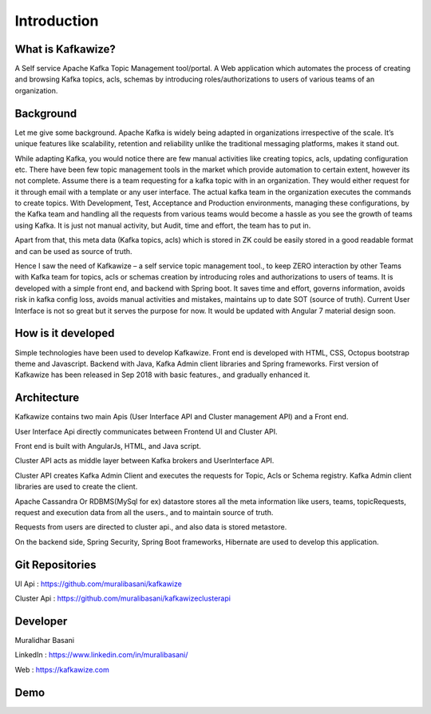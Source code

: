 Introduction
============

What is Kafkawize?
------------------
A Self service Apache Kafka Topic Management tool/portal. A Web application which automates the process of creating and browsing Kafka topics, acls, schemas by introducing roles/authorizations to users of various teams of an organization.


.. raw:: html

    <iframe width="560" height="315" src="https://www.youtube.com/embed/KOjdpRtRhEY" frameborder="0" allowfullscreen></iframe>


Background
----------
Let me give some background. Apache Kafka is widely being adapted in organizations irrespective of the scale. It’s unique features like scalability, retention and reliability unlike the traditional messaging platforms, makes it stand out.

While adapting Kafka, you would notice there are few manual activities like creating topics, acls, updating configuration etc.
There have been few topic management tools in the market which provide automation to certain extent, however its not complete. Assume there is a team requesting for a kafka topic with in an organization. They would either request for it through email with a template or any user interface. The actual kafka team in the organization executes the commands to create topics. With Development, Test, Acceptance and Production environments, managing these configurations, by the Kafka team and handling all the requests from various teams would become a hassle as you see the growth of teams using Kafka. It is just not manual activity, but Audit, time and effort, the team has to put in.

Apart from that, this meta data (Kafka topics, acls) which is stored in ZK could be easily stored in a good readable format and can be used as source of truth.

Hence I saw the need of Kafkawize – a self service topic management tool., to keep ZERO interaction by other Teams with Kafka team for topics, acls or schemas creation by introducing roles and authorizations to users of teams. It is developed with a simple front end, and backend with Spring boot. It saves time and effort, governs information, avoids risk in kafka config loss, avoids manual activities and mistakes, maintains up to date SOT (source of truth). Current User Interface is not so great but it serves the purpose for now. It would be updated with Angular 7 material design soon.

How is it developed
-------------------
Simple technologies have been used to develop Kafkawize. Front end is developed with HTML, CSS, Octopus bootstrap theme and Javascript.
Backend with Java, Kafka Admin client libraries and Spring frameworks.
First version of Kafkawize has been released in Sep 2018 with basic features., and gradually enhanced it.

Architecture
------------

.. image:: _static/images/arch.png
    :width: 500px
    :align: center

Kafkawize contains two main Apis (User Interface API and Cluster management API) and a Front end.

User Interface Api directly communicates between Frontend UI and Cluster API.

Front end is built with AngularJs, HTML, and Java script.

Cluster API acts as middle layer between Kafka brokers and UserInterface API.

Cluster API creates Kafka Admin Client and executes the requests for Topic, Acls or Schema registry. Kafka Admin client libraries are used to create the client.

Apache Cassandra Or RDBMS(MySql for ex) datastore stores all the meta information like users, teams, topicRequests, request and execution data from all the users., and to maintain source of truth.

Requests from users are directed to cluster api., and also data is stored metastore.

On the backend side, Spring Security, Spring Boot frameworks, Hibernate are used to develop this application.

Git Repositories
----------------

UI Api      :   https://github.com/muralibasani/kafkawize

Cluster Api :   https://github.com/muralibasani/kafkawizeclusterapi

Developer
---------

Muralidhar Basani

LinkedIn    :   https://www.linkedin.com/in/muralibasani/

Web         :   https://kafkawize.com


Demo
----

.. raw:: html

    <iframe width="560" height="315" src="https://www.youtube.com/embed/6i7CzBsLH14" frameborder="0" allow="accelerometer; autoplay; encrypted-media; gyroscope; picture-in-picture" allowfullscreen></iframe>
